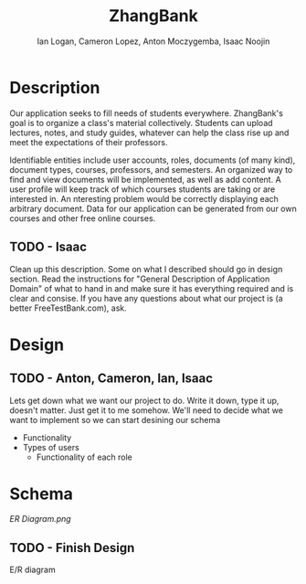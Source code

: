 #+Title: ZhangBank
#+AUTHOR: Ian Logan, Cameron Lopez, Anton Moczygemba, Isaac Noojin
#+OPTIONS: toc:nil
#+OPTIONS: num:nil

* Description

  Our application seeks to fill needs of students
  everywhere. ZhangBank's goal is to organize a class's material
  collectively. Students can upload lectures, notes, and study guides,
  whatever can help the class rise up and meet the expectations of
  their professors.

  Identifiable entities include user accounts, roles, documents (of
  many kind), document types, courses, professors, and semesters. An
  organized way to find and view documents will be implemented, as
  well as add content. A user profile will keep track of which courses
  students are taking or are interested in. An nteresting problem
  would be correctly displaying each arbitrary document. Data for our
  application can be generated from our own courses and other free
  online courses.
  
** TODO - Isaac
   Clean up this description. Some on what I described should go in
   design section. Read the instructions for "General Description of
   Application Domain" of what to hand in and make sure it has
   everything required and is clear and consise. If you have any
   questions about what our project is (a better FreeTestBank.com),
   ask.

* Design

** TODO - Anton, Cameron, Ian, Isaac
   Lets get down what we want our project to do. Write it down, type
   it up, doesn't matter. Just get it to me somehow. We'll need to
   decide what we want to implement so we can start desining our
   schema

   - Functionality
   - Types of users
     - Functionality of each role

* Schema

  [[ER Diagram.png]]

** TODO - Finish Design
   E/R diagram
